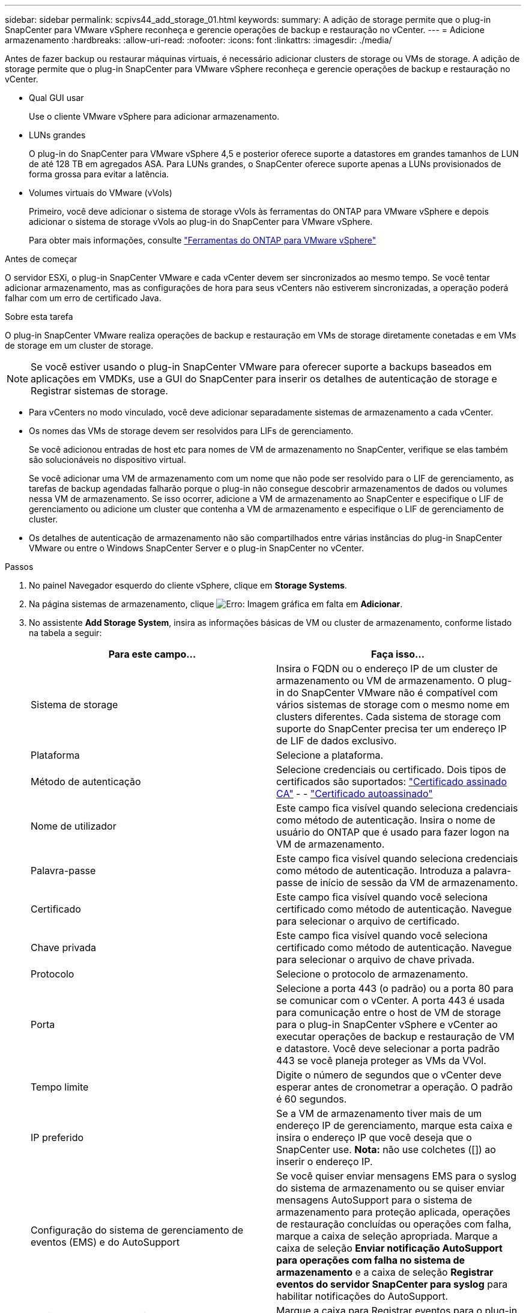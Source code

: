 ---
sidebar: sidebar 
permalink: scpivs44_add_storage_01.html 
keywords:  
summary: A adição de storage permite que o plug-in SnapCenter para VMware vSphere reconheça e gerencie operações de backup e restauração no vCenter. 
---
= Adicione armazenamento
:hardbreaks:
:allow-uri-read: 
:nofooter: 
:icons: font
:linkattrs: 
:imagesdir: ./media/


[role="lead"]
Antes de fazer backup ou restaurar máquinas virtuais, é necessário adicionar clusters de storage ou VMs de storage. A adição de storage permite que o plug-in SnapCenter para VMware vSphere reconheça e gerencie operações de backup e restauração no vCenter.

* Qual GUI usar
+
Use o cliente VMware vSphere para adicionar armazenamento.

* LUNs grandes
+
O plug-in do SnapCenter para VMware vSphere 4,5 e posterior oferece suporte a datastores em grandes tamanhos de LUN de até 128 TB em agregados ASA. Para LUNs grandes, o SnapCenter oferece suporte apenas a LUNs provisionados de forma grossa para evitar a latência.

* Volumes virtuais do VMware (vVols)
+
Primeiro, você deve adicionar o sistema de storage vVols às ferramentas do ONTAP para VMware vSphere e depois adicionar o sistema de storage vVols ao plug-in do SnapCenter para VMware vSphere.

+
Para obter mais informações, consulte https://docs.netapp.com/vapp-98/index.jsp["Ferramentas do ONTAP para VMware vSphere"^]



.Antes de começar
O servidor ESXi, o plug-in SnapCenter VMware e cada vCenter devem ser sincronizados ao mesmo tempo. Se você tentar adicionar armazenamento, mas as configurações de hora para seus vCenters não estiverem sincronizadas, a operação poderá falhar com um erro de certificado Java.

.Sobre esta tarefa
O plug-in SnapCenter VMware realiza operações de backup e restauração em VMs de storage diretamente conetadas e em VMs de storage em um cluster de storage.


NOTE: Se você estiver usando o plug-in SnapCenter VMware para oferecer suporte a backups baseados em aplicações em VMDKs, use a GUI do SnapCenter para inserir os detalhes de autenticação de storage e Registrar sistemas de storage.

* Para vCenters no modo vinculado, você deve adicionar separadamente sistemas de armazenamento a cada vCenter.
* Os nomes das VMs de storage devem ser resolvidos para LIFs de gerenciamento.
+
Se você adicionou entradas de host etc para nomes de VM de armazenamento no SnapCenter, verifique se elas também são solucionáveis no dispositivo virtual.

+
Se você adicionar uma VM de armazenamento com um nome que não pode ser resolvido para o LIF de gerenciamento, as tarefas de backup agendadas falharão porque o plug-in não consegue descobrir armazenamentos de dados ou volumes nessa VM de armazenamento. Se isso ocorrer, adicione a VM de armazenamento ao SnapCenter e especifique o LIF de gerenciamento ou adicione um cluster que contenha a VM de armazenamento e especifique o LIF de gerenciamento de cluster.

* Os detalhes de autenticação de armazenamento não são compartilhados entre várias instâncias do plug-in SnapCenter VMware ou entre o Windows SnapCenter Server e o plug-in SnapCenter no vCenter.


.Passos
. No painel Navegador esquerdo do cliente vSphere, clique em *Storage Systems*.
. Na página sistemas de armazenamento, clique image:scpivs44_image6.png["Erro: Imagem gráfica em falta"] em *Adicionar*.
. No assistente *Add Storage System*, insira as informações básicas de VM ou cluster de armazenamento, conforme listado na tabela a seguir:
+
|===
| Para este campo... | Faça isso... 


| Sistema de storage | Insira o FQDN ou o endereço IP de um cluster de armazenamento ou VM de armazenamento. O plug-in do SnapCenter VMware não é compatível com vários sistemas de storage com o mesmo nome em clusters diferentes. Cada sistema de storage com suporte do SnapCenter precisa ter um endereço IP de LIF de dados exclusivo. 


| Plataforma | Selecione a plataforma. 


| Método de autenticação | Selecione credenciais ou certificado. Dois tipos de certificados são suportados: https://kb.netapp.com/Advice_and_Troubleshooting/Data_Protection_and_Security/SnapCenter/How_to_configure_a_CA_signed_certificate_for_storage_system_authentication_with_SCV["Certificado assinado CA"^] - - https://kb.netapp.com/Advice_and_Troubleshooting/Data_Protection_and_Security/SnapCenter/How_to_configure_a_self-signed_certificate_for_storage_system_authentication_with_SCV["Certificado autoassinado"^] 


| Nome de utilizador | Este campo fica visível quando seleciona credenciais como método de autenticação. Insira o nome de usuário do ONTAP que é usado para fazer logon na VM de armazenamento. 


| Palavra-passe | Este campo fica visível quando seleciona credenciais como método de autenticação. Introduza a palavra-passe de início de sessão da VM de armazenamento. 


| Certificado | Este campo fica visível quando você seleciona certificado como método de autenticação. Navegue para selecionar o arquivo de certificado. 


| Chave privada | Este campo fica visível quando você seleciona certificado como método de autenticação. Navegue para selecionar o arquivo de chave privada. 


| Protocolo | Selecione o protocolo de armazenamento. 


| Porta | Selecione a porta 443 (o padrão) ou a porta 80 para se comunicar com o vCenter. A porta 443 é usada para comunicação entre o host de VM de storage para o plug-in SnapCenter vSphere e vCenter ao executar operações de backup e restauração de VM e datastore. Você deve selecionar a porta padrão 443 se você planeja proteger as VMs da VVol. 


| Tempo limite | Digite o número de segundos que o vCenter deve esperar antes de cronometrar a operação. O padrão é 60 segundos. 


| IP preferido | Se a VM de armazenamento tiver mais de um endereço IP de gerenciamento, marque esta caixa e insira o endereço IP que você deseja que o SnapCenter use. *Nota:* não use colchetes ([]) ao inserir o endereço IP. 


| Configuração do sistema de gerenciamento de eventos (EMS) e do AutoSupport | Se você quiser enviar mensagens EMS para o syslog do sistema de armazenamento ou se quiser enviar mensagens AutoSupport para o sistema de armazenamento para proteção aplicada, operações de restauração concluídas ou operações com falha, marque a caixa de seleção apropriada. Marque a caixa de seleção *Enviar notificação AutoSupport para operações com falha no sistema de armazenamento* e a caixa de seleção *Registrar eventos do servidor SnapCenter para syslog* para habilitar notificações do AutoSupport. 


| Registre eventos do servidor SnapCenter no syslog | Marque a caixa para Registrar eventos para o plug-in SnapCenter VMware. 


| Enviar notificação AutoSupport para operação com falha ao sistema de armazenamento | Marque a caixa se desejar notificação do AutoSupport para trabalhos de proteção de dados com falha. Você também deve ativar o AutoSupport na VM de armazenamento e configurar as configurações de e-mail do AutoSupport. 
|===
. Clique em *Add*.
+
Se você adicionou um cluster de storage, todas as VMs de armazenamento nesse cluster serão adicionadas automaticamente. As VMs de armazenamento adicionadas automaticamente (às vezes chamadas de VMs de armazenamento "implícitas") são exibidas na página de resumo do cluster com um hífen (-) em vez de um nome de usuário. Os nomes de usuário são exibidos apenas para entidades de armazenamento explícitas.


